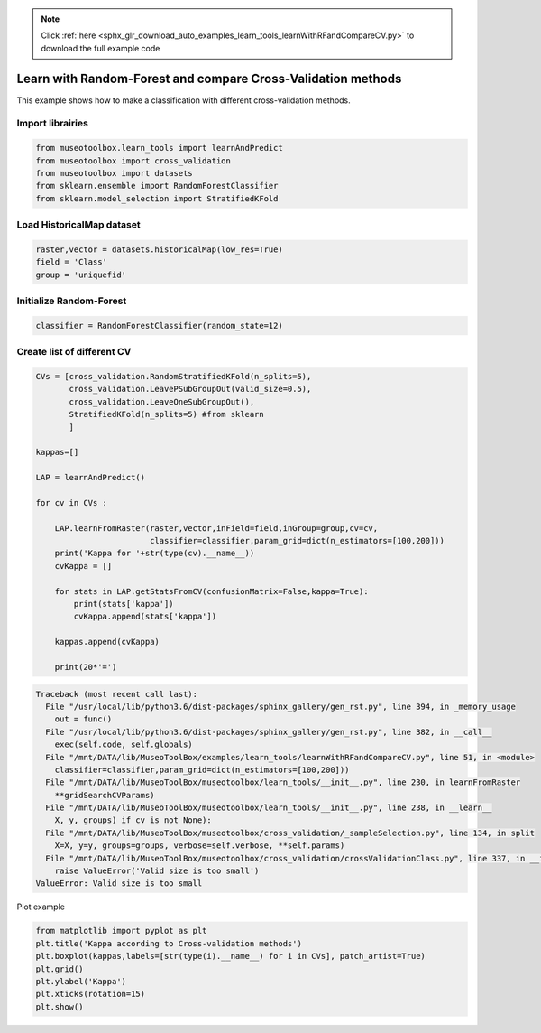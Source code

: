 .. note::
    :class: sphx-glr-download-link-note

    Click :ref:`here <sphx_glr_download_auto_examples_learn_tools_learnWithRFandCompareCV.py>` to download the full example code
.. rst-class:: sphx-glr-example-title

.. _sphx_glr_auto_examples_learn_tools_learnWithRFandCompareCV.py:


Learn with Random-Forest and compare Cross-Validation methods
===============================================================

This example shows how to make a classification with different cross-validation methods.


Import librairies
-------------------------------------------


.. code-block:: default


    from museotoolbox.learn_tools import learnAndPredict
    from museotoolbox import cross_validation
    from museotoolbox import datasets
    from sklearn.ensemble import RandomForestClassifier
    from sklearn.model_selection import StratifiedKFold







Load HistoricalMap dataset
-------------------------------------------


.. code-block:: default


    raster,vector = datasets.historicalMap(low_res=True)
    field = 'Class'
    group = 'uniquefid'







Initialize Random-Forest
---------------------------


.. code-block:: default


    classifier = RandomForestClassifier(random_state=12)







Create list of different CV
---------------------------


.. code-block:: default


    CVs = [cross_validation.RandomStratifiedKFold(n_splits=5),
           cross_validation.LeavePSubGroupOut(valid_size=0.5),
           cross_validation.LeaveOneSubGroupOut(),
           StratifiedKFold(n_splits=5) #from sklearn
           ]

    kappas=[]

    LAP = learnAndPredict()

    for cv in CVs : 
        
        LAP.learnFromRaster(raster,vector,inField=field,inGroup=group,cv=cv,
                            classifier=classifier,param_grid=dict(n_estimators=[100,200]))
        print('Kappa for '+str(type(cv).__name__))
        cvKappa = []
    
        for stats in LAP.getStatsFromCV(confusionMatrix=False,kappa=True):
            print(stats['kappa'])
            cvKappa.append(stats['kappa'])
    
        kappas.append(cvKappa)
    
        print(20*'=')




.. code-block:: pytb

    Traceback (most recent call last):
      File "/usr/local/lib/python3.6/dist-packages/sphinx_gallery/gen_rst.py", line 394, in _memory_usage
        out = func()
      File "/usr/local/lib/python3.6/dist-packages/sphinx_gallery/gen_rst.py", line 382, in __call__
        exec(self.code, self.globals)
      File "/mnt/DATA/lib/MuseoToolBox/examples/learn_tools/learnWithRFandCompareCV.py", line 51, in <module>
        classifier=classifier,param_grid=dict(n_estimators=[100,200]))
      File "/mnt/DATA/lib/MuseoToolBox/museotoolbox/learn_tools/__init__.py", line 230, in learnFromRaster
        **gridSearchCVParams)
      File "/mnt/DATA/lib/MuseoToolBox/museotoolbox/learn_tools/__init__.py", line 238, in __learn__
        X, y, groups) if cv is not None):
      File "/mnt/DATA/lib/MuseoToolBox/museotoolbox/cross_validation/_sampleSelection.py", line 134, in split
        X=X, y=y, groups=groups, verbose=self.verbose, **self.params)
      File "/mnt/DATA/lib/MuseoToolBox/museotoolbox/cross_validation/crossValidationClass.py", line 337, in __init__
        raise ValueError('Valid size is too small')
    ValueError: Valid size is too small




Plot example


.. code-block:: default



    from matplotlib import pyplot as plt
    plt.title('Kappa according to Cross-validation methods')
    plt.boxplot(kappas,labels=[str(type(i).__name__) for i in CVs], patch_artist=True)
    plt.grid()
    plt.ylabel('Kappa')
    plt.xticks(rotation=15)
    plt.show()


.. rst-class:: sphx-glr-timing

   **Total running time of the script:** ( 0 minutes  0.118 seconds)


.. _sphx_glr_download_auto_examples_learn_tools_learnWithRFandCompareCV.py:


.. only :: html

 .. container:: sphx-glr-footer
    :class: sphx-glr-footer-example



  .. container:: sphx-glr-download

     :download:`Download Python source code: learnWithRFandCompareCV.py <learnWithRFandCompareCV.py>`



  .. container:: sphx-glr-download

     :download:`Download Jupyter notebook: learnWithRFandCompareCV.ipynb <learnWithRFandCompareCV.ipynb>`


.. only:: html

 .. rst-class:: sphx-glr-signature

    `Gallery generated by Sphinx-Gallery <https://sphinx-gallery.readthedocs.io>`_
